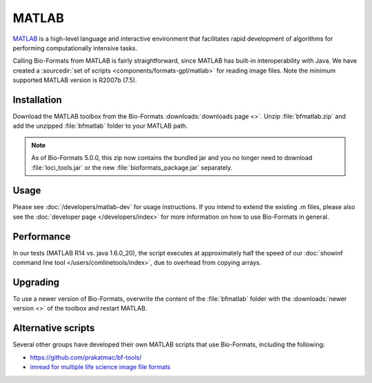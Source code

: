 MATLAB
======

`MATLAB <http://www.mathworks.com/products/matlab/>`_ is a high-level
language and interactive environment that facilitates rapid development
of algorithms for performing computationally intensive tasks.

Calling Bio-Formats from MATLAB is fairly straightforward, since MATLAB
has built-in interoperability with Java. We have created a :sourcedir:`set
of scripts <components/formats-gpl/matlab>` for reading image files. Note
the minimum supported MATLAB version is R2007b (7.5).

Installation
------------

Download the MATLAB toolbox from the Bio-Formats
:downloads:`downloads page <>`. Unzip :file:`bfmatlab.zip` and add the
unzipped :file:`bfmatlab` folder to your MATLAB path.

.. note:: As of Bio-Formats 5.0.0, this zip now contains the bundled jar
    and you no longer need to download :file:`loci_tools.jar` or the new
    :file:`bioformats_package.jar` separately.

Usage
-----

Please see :doc:`/developers/matlab-dev`
for usage instructions. If you intend to extend the existing .m files,
please also see the :doc:`developer page </developers/index>` for more
information on how to use Bio-Formats in general.

Performance
-----------

In our tests (MATLAB R14 vs. java 1.6.0\_20), the script executes at
approximately half the speed of our
:doc:`showinf command line tool </users/comlinetools/index>`, due to
overhead from copying arrays.

Upgrading
---------

To use a newer version of Bio-Formats, overwrite the content of the
:file:`bfmatlab` folder with the :downloads:`newer version <>` of the
toolbox and restart MATLAB.

Alternative scripts
-------------------

Several other groups have developed their own MATLAB scripts that use
Bio-Formats, including the following:

- `<https://github.com/prakatmac/bf-tools/>`_
- `imread for multiple life science image file formats <http://www.mathworks.com/matlabcentral/fileexchange/32920-imread-for-multiple-life-science-image-file-formats>`_

